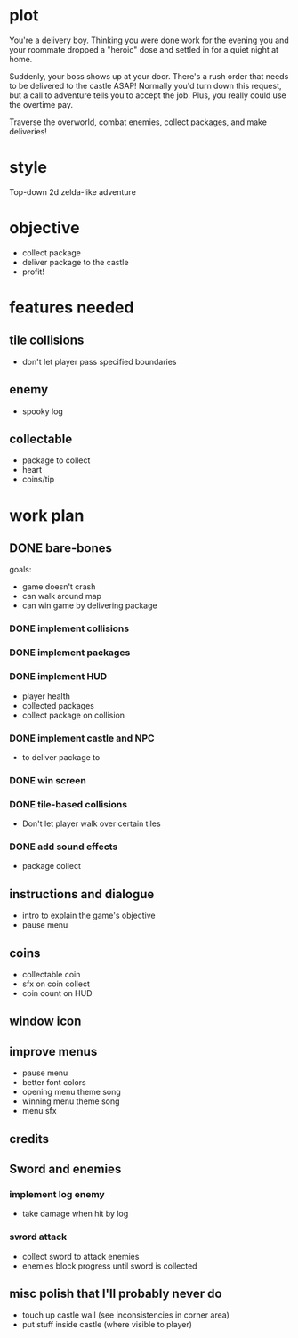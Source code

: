 * plot
You're a delivery boy. Thinking you were done work for the evening you and your roommate dropped a "heroic" dose and settled in for a quiet night at home.

Suddenly, your boss shows up at your door. There's a rush order that needs to be delivered to the castle ASAP! Normally you'd turn down this request, but a call to adventure tells you to accept the job. Plus, you really could use the overtime pay.

Traverse the overworld, combat enemies, collect packages, and make deliveries!
* style
Top-down 2d zelda-like adventure
* objective
- collect package
- deliver package to the castle
- profit!
* features needed
** tile collisions
- don't let player pass specified boundaries
** enemy
- spooky log
** collectable
- package to collect
- heart
- coins/tip
* work plan
** DONE bare-bones
CLOSED: [2019-10-20 Sun 10:15]
goals:
- game doesn't crash
- can walk around map
- can win game by delivering package
*** DONE implement collisions
*** DONE implement packages
*** DONE implement HUD
CLOSED: [2019-10-19 Sat 12:08]
- player health
- collected packages
- collect package on collision
*** DONE implement castle and NPC
CLOSED: [2019-10-19 Sat 16:12]
- to deliver package to
*** DONE win screen
CLOSED: [2019-10-19 Sat 16:15]
*** DONE tile-based collisions
CLOSED: [2019-10-20 Sun 10:09]
- Don't let player walk over certain tiles
*** DONE add sound effects
CLOSED: [2019-10-20 Sun 10:15]
- package collect
** instructions and dialogue
- intro to explain the game's objective
- pause menu
** coins
- collectable coin
- sfx on coin collect
- coin count on HUD
** window icon
** improve menus
- pause menu
- better font colors
- opening menu theme song
- winning menu theme song
- menu sfx
** credits
** Sword and enemies
*** implement log enemy
- take damage when hit by log
*** sword attack
- collect sword to attack enemies
- enemies block progress until sword is collected
** misc polish that I'll probably never do
- touch up castle wall (see inconsistencies in corner area)
- put stuff inside castle (where visible to player)
